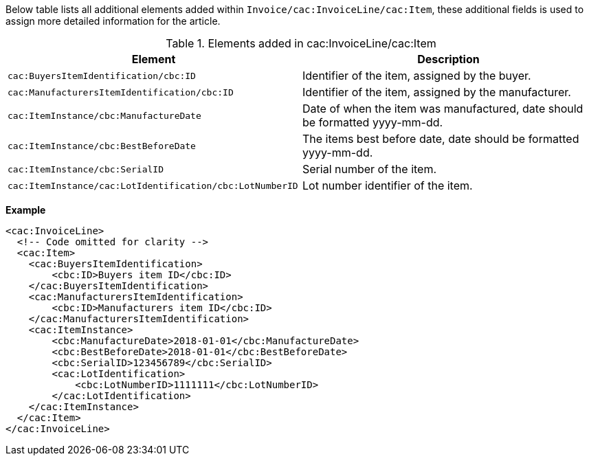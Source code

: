 Below table lists all additional elements added within `Invoice/cac:InvoiceLine/cac:Item`, these additional fields is used to assign more detailed information for the article.

.Elements added in cac:InvoiceLine/cac:Item
|===
|Element |Description

|`cac:BuyersItemIdentification/cbc:ID`
|Identifier of the item, assigned by the buyer.
|`cac:ManufacturersItemIdentification/cbc:ID`
|Identifier of the item, assigned by the manufacturer.
|`cac:ItemInstance/cbc:ManufactureDate`
|Date of when the item was manufactured, date should be formatted yyyy-mm-dd.
|`cac:ItemInstance/cbc:BestBeforeDate`
|The items best before date, date should be formatted yyyy-mm-dd.
|`cac:ItemInstance/cbc:SerialID`
|Serial number of the item.
|`cac:ItemInstance/cac:LotIdentification/cbc:LotNumberID`
|Lot number identifier of the item.
|===

*Example*
[source,xml]
----
<cac:InvoiceLine>
  <!-- Code omitted for clarity -->
  <cac:Item>
    <cac:BuyersItemIdentification>
        <cbc:ID>Buyers item ID</cbc:ID>
    </cac:BuyersItemIdentification>
    <cac:ManufacturersItemIdentification>
        <cbc:ID>Manufacturers item ID</cbc:ID>
    </cac:ManufacturersItemIdentification>
    <cac:ItemInstance>
        <cbc:ManufactureDate>2018-01-01</cbc:ManufactureDate>
        <cbc:BestBeforeDate>2018-01-01</cbc:BestBeforeDate>
        <cbc:SerialID>123456789</cbc:SerialID>
        <cac:LotIdentification>
            <cbc:LotNumberID>1111111</cbc:LotNumberID>
        </cac:LotIdentification>
    </cac:ItemInstance>
  </cac:Item>
</cac:InvoiceLine>
----
